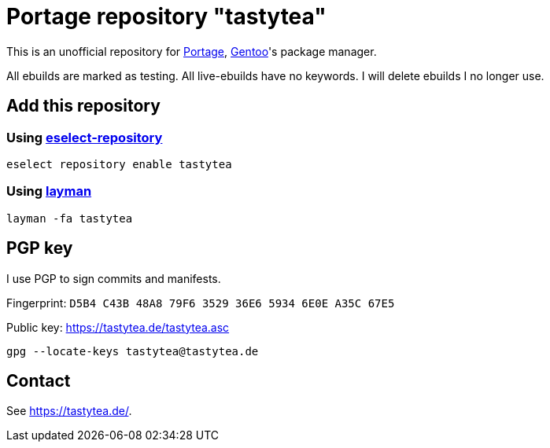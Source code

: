 = Portage repository "tastytea"

This is an unofficial repository for
https://wiki.gentoo.org/wiki/Project:Portage[Portage],
https://gentoo.org/[Gentoo]'s package manager.

All ebuilds are marked as testing. All live-ebuilds have no keywords. I will
delete ebuilds I no longer use.

== Add this repository

=== Using https://wiki.gentoo.org/wiki/Eselect/Repository[eselect-repository]

[source,shell]
----
eselect repository enable tastytea
----

=== Using https://wiki.gentoo.org/wiki/Layman[layman]

[source,shell]
----
layman -fa tastytea
----

== PGP key

I use PGP to sign commits and manifests.

Fingerprint: `D5B4 C43B 48A8 79F6 3529  36E6 5934 6E0E A35C 67E5`

Public key: https://tastytea.de/tastytea.asc

[source,shell]
----
gpg --locate-keys tastytea@tastytea.de
----

== Contact

See https://tastytea.de/[].
